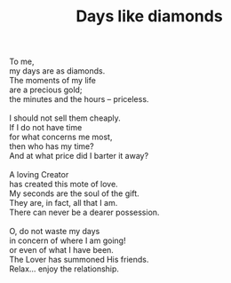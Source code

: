 :PROPERTIES:
:ID:       8C651405-25CA-47F8-9AAA-57BC7857A9A7
:SLUG:     days-like-diamonds
:LOCATION: 90 Watch Hill Drive Apt B, Colorado Springs, 80906
:END:
#+filetags: :poetry:
#+title: Days like diamonds

#+BEGIN_VERSE
To me,
my days are as diamonds.
The moments of my life
are a precious gold;
the minutes and the hours -- priceless.

I should not sell them cheaply.
If I do not have time
for what concerns me most,
then who has my time?
And at what price did I barter it away?

A loving Creator
has created this mote of love.
My seconds are the soul of the gift.
They are, in fact, all that I am.
There can never be a dearer possession.

O, do not waste my days
in concern of where I am going!
or even of what I have been.
The Lover has summoned His friends.
Relax... enjoy the relationship.
#+END_VERSE
